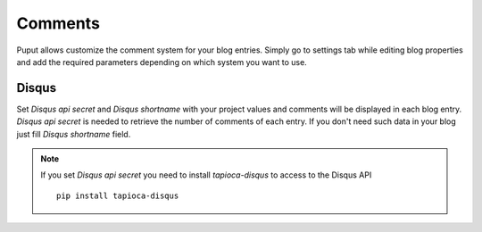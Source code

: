 Comments
========

Puput allows customize the comment system for your blog entries. Simply go to settings tab while editing blog properties
and add the required parameters depending on which system you want to use.

Disqus
------
Set *Disqus api secret* and *Disqus shortname* with your project values and comments will be displayed in each blog entry.
*Disqus api secret* is needed to retrieve the number of comments of each entry. If you don't need such data
in your blog just fill *Disqus shortname* field.

.. note::

    If you set *Disqus api secret* you need to install `tapioca-disqus` to access to the Disqus API ::

        pip install tapioca-disqus
